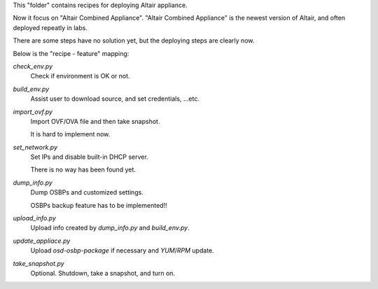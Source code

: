 This "folder" contains recipes for deploying Altair appliance.

Now it focus on "Altair Combined Appliance".
"Altair Combined Appliance" is the newest version of Altair,
and often deployed repeatly in labs.

There are some steps have no solution yet,
but the deploying steps are clearly now.

Below is the "recipe - feature" mapping:

`check_env.py`
    Check if environment is OK or not.

`build_env.py`
    Assist user to download source, and set credentials, ...etc.

`import_ovf.py`
    Import OVF/OVA file and then take snapshot.

    It is hard to implement now.

`set_network.py`
    Set IPs and disable built-in DHCP server.

    There is no way has been found yet.

`dump_info.py`
    Dump OSBPs and customized settings.

    OSBPs backup feature has to be implemented!!

`upload_info.py`
    Upload info created by `dump_info.py` and `build_env.py`.

`update_appliace.py`
    Upload `osd-osbp-package` if necessary and `YUM`/`RPM` update.

`take_snapshot.py`
    Optional. Shutdown, take a snapshot, and turn on.

